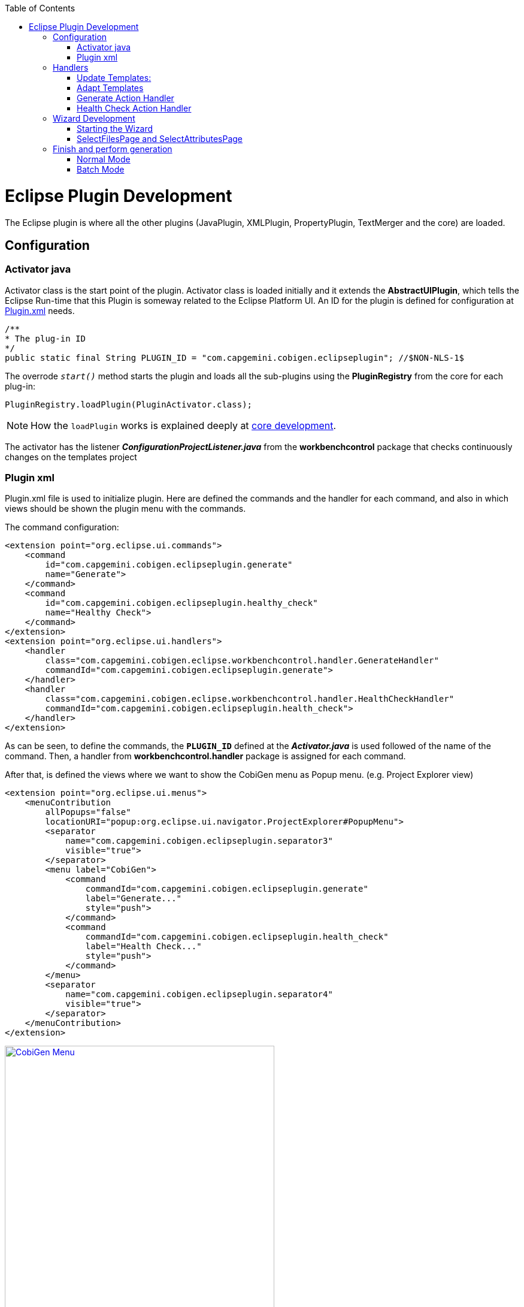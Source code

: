 
:toc: macro
toc::[] 

= Eclipse Plugin Development

The Eclipse plugin is where all the other plugins (JavaPlugin, XMLPlugin, PropertyPlugin, TextMerger and the core) are loaded.

== Configuration

=== Activator java

Activator class is the start point of the plugin. Activator class is loaded initially and it extends the *AbstractUIPlugin*, which tells the Eclipse Run-time that this Plugin is someway related to the Eclipse Platform UI.
An ID for the plugin is defined for configuration at https://github.com/devonfw/tools-cobigen/wiki/Eclipse-Plugin-Development#plugin-xml[Plugin.xml] needs.

[source,java]
/**
* The plug-in ID
*/
public static final String PLUGIN_ID = "com.capgemini.cobigen.eclipseplugin"; //$NON-NLS-1$

The overrode `__start()__` method starts the plugin and loads all the sub-plugins using the *PluginRegistry* from the core for each plug-in:  
[source,java]
PluginRegistry.loadPlugin(PluginActivator.class);

[NOTE]
===============================
How the `loadPlugin` works is explained deeply at https://github.com/devonfw/tools-cobigen/wiki/Core-Development#2-2-loadplugin[core development].
===============================

The activator has the listener *__ConfigurationProjectListener.java__* from the *workbenchcontrol* package that checks continuously changes on the templates project

=== Plugin xml

Plugin.xml file is used to initialize plugin. Here are defined the commands and the handler for each command, and also in which views should be shown the plugin menu with the commands.

The command configuration:

[source,xml]
<extension point="org.eclipse.ui.commands">
    <command
        id="com.capgemini.cobigen.eclipseplugin.generate"
        name="Generate">
    </command>
    <command
        id="com.capgemini.cobigen.eclipseplugin.healthy_check"
        name="Healthy Check">
    </command>
</extension>
<extension point="org.eclipse.ui.handlers">
    <handler
        class="com.capgemini.cobigen.eclipse.workbenchcontrol.handler.GenerateHandler"
        commandId="com.capgemini.cobigen.eclipseplugin.generate">
    </handler>
    <handler
        class="com.capgemini.cobigen.eclipse.workbenchcontrol.handler.HealthCheckHandler"
        commandId="com.capgemini.cobigen.eclipseplugin.health_check">
    </handler>
</extension>

As can be seen, to define the commands, the `*PLUGIN_ID*` defined at the *__Activator.java__* is used followed of the name of the command.  Then, a handler from *workbenchcontrol.handler* package is assigned for each command.

After that, is defined the views where we want to show the CobiGen menu as Popup menu.
(e.g. Project Explorer view)
[source,xml]
<extension point="org.eclipse.ui.menus">
    <menuContribution
        allPopups="false"
        locationURI="popup:org.eclipse.ui.navigator.ProjectExplorer#PopupMenu">
        <separator
            name="com.capgemini.cobigen.eclipseplugin.separator3"
            visible="true">
        </separator>
        <menu label="CobiGen">
            <command
                commandId="com.capgemini.cobigen.eclipseplugin.generate"
                label="Generate..."
                style="push">
            </command>
            <command
                commandId="com.capgemini.cobigen.eclipseplugin.health_check"
                label="Health Check..."
                style="push">
            </command>
        </menu>
        <separator
            name="com.capgemini.cobigen.eclipseplugin.separator4"
            visible="true">
        </separator>
    </menuContribution>
</extension>

image:images/howtos/eclipse-plugin/eclipse-plugin_sshot1.png[CobiGen Menu,width="450",link="images/howtos/eclipse-plugin/eclipse-plugin_sshot1.png"]

== Handlers

The *workbenchcontrol* package provides to the plugin the listener regarding to the templates project, the listener for logging needs and the handler for the two main use cases (Generate and HealthCheck).

=== Update Templates: 
Update Template: Select Entity file and right click, then select cobigen Update Templates after that click on download then download successfully will be come.

=== Adapt Templates

Adapt Template: Select Entity file and right click then select cobigen _Adapt Template_ .If cobigen template jar not available then it download automatically. If Cobigen templates is already then it will override existing template in workspace and click on OK then imported template successfully message will come.

=== Generate Action Handler

The wizard launching is the responsibility of the generate handler (*__GenerateHandler.java__*). In case of Generate action and depending of the input provided for that, the handler will create a JavaGeneratorWrapper or XMlGeneratorWrapper object.
For JavaGeneratorWrapper, if the input is a package or a selection of multiple entity files, the wizard will be launched in batch mode calling the *__GenerateBatchWizard.java__* from the *wizard.generate* package. But if the input is a single entity java class file, it will be launched in normal mode calling the *__GenerateWizard.java__* from the same package.

[NOTE]
===============================
For both Wrapper objects, the inputs will be converted to valid inputs for Freemarker using the *__Xml/JavaInputConverter.java__* from the *generator.xml/java* package.
===============================

image:images/howtos/eclipse-plugin/eclipse-plugin_diag1.png[Diagram 1,width="450",link="images/howtos/eclipse-plugin/eclipse-plugin_diag1.png"]

For XmlGeneratorWrapper, the input must be a single valid XML file. As only has a single file as input, the *__GenerateWizard.java__* will be called.

In summary, this will be the process for the Generate Action before calling the wizard:

image:images/howtos/eclipse-plugin/eclipse-plugin_diag2.png[diagram 2,width="450",link="images/howtos/eclipse-plugin/eclipse-plugin_diag2.png"]

=== Health Check Action Handler

At the case of Health Check action, a success/error dialog is shown instead of a wizard itself. The *__HealtchCheckHandler.java__* will call the execute method of *__HealthCheck.java__* from the *healthcheck* package. That class will test first if the templates project exists at the workspace opening and error dialog if not by throwing and handling the custom exception *__GeneratorProjectNotExistentException.java__* from the *common.exceptions* package.
[source,java]
try {
    // check configuration project existence
    //That method will throw GeneratorProjectNotExistentException
    generatorConfProj = ResourcesPluginUtil.getGeneratorConfigurationProject(); 
    ...
    ..
    .
 } catch (GeneratorProjectNotExistentException e) {
     LOG.warn("Configuration project not found!", e);
     healthyCheckMessage = firstStep + "NOT FOUND!\n"
                           + "=> Please import the configuration project into your workspace as stated in the "
                           + "documentation of CobiGen or in the one of your project.";
     PlatformUIUtil.openErrorDialog(HEALTH_CHECK_DIALOG_TITLE, healthyCheckMessage, null);
}


If the project exists, HealthCheck will test if the __context.xml__ file is valid. In case of invalid, HealthCheck will throw and handle the *InvalidConfigurationException* from the core and check if it is possible to upgrade the version of the xml file, showing an __UPGRADE__ button at the dialog. If the upgrade is not possible, will show a dialog message telling the user to check the __context.xml__ file for errors.
[source,java]
try {
   //The Cobigen constructor will throw the InvalidConfigurationException
   new CobiGen(generatorConfProj.getLocationURI());
    ...
    ..
    .
} catch (InvalidConfigurationException e) {
    healthyCheckMessage = firstStep + "OK.";
    healthyCheckMessage += secondStep + "INVALID!";
    if (generatorConfProj != null) {
        Path configurationProject = Paths.get(generatorConfProj.getLocationURI());
        ContextConfigurationVersion currentVersion = new ContextConfigurationUpgrader()                   
                                                     .resolveLatestCompatibleSchemaVersion(configurationProject);
        if (currentVersion != null) {
            // upgrade possible
            healthyCheckMessage += "\n\nAutomatic upgrade of the context configuration available.\n" + "Detected: "
                                   + currentVersion + " / Currently Supported: "
                                   + ContextConfigurationVersion.getLatest();
            boolean upgraded = openErrorDialogWithContextUpgrade(healthyCheckMessage, configurationProject);
            if (upgraded) {
                // re-run Health Check
                Display.getCurrent().asyncExec(new Runnable() {
                    @Override
                    public void run() {
                        execute();
                    }
                });
            }
            return;
        } else {
            healthyCheckMessage += "\n\nNo automatic upgrade of the context configuration possible. "
                                   + "Maybe just a mistake in the context configuration?";
            healthyCheckMessage += "\n\n=> " + e.getLocalizedMessage();
        }
}

At this point, if all is correct, the user can choose to finish the HealtCheck process or run the Advance Health Check running the *__AdvancedHealthCheck.java__* to check the the validity of template configurations. That check has three steps:

. *Get configuration resources* +
Will get the template configuration file from the template folder corresponding to the input of the plugin provided by the triggers defined at the __contex.xml__ file for that input.

. *Determine current state* +
Will check if the template configuration file exists, if it is accessible and if the version is up-to-date allowing upgrading if not.

. *Show current status to the user* +
Will call the *__AdvancedHealthCheckDialog.java__* showing a dialog with the current state of each configuration template, showing an __UPGRADE__ button if the configuration version can be upgraded.

== Wizard Development
=== Starting the Wizard

To open a wizard, use the *WizardDialog* class from the *org.eclipse.jface.wizard* package.
The plugin does that at *__GenerateHandler.java__* as previously explained https://github.com/devonfw/tools-cobigen/wiki/Eclipse-Plugin-Development#3-1-generate-action-handler[here]:

[source,java]
if (((IStructuredSelection) sel).size() > 1 || (((IStructuredSelection) sel).size() == 1)
     && ((IStructuredSelection) sel).getFirstElement() instanceof IPackageFragment) {
     WizardDialog wiz = new WizardDialog(HandlerUtil.getActiveShell(event),
                        new GenerateBatchWizard(generator));
     wiz.setPageSize(new Point(800, 500));
     wiz.open();
     LOG.info("Generate Wizard (Batchmode) opened.");
} else if (((IStructuredSelection) sel).size() == 1) {
     WizardDialog wiz = new WizardDialog(HandlerUtil.getActiveShell(event), new GenerateWizard(generator));
     wiz.setPageSize(new Point(800, 500));
     wiz.open();
     LOG.info("Generate Wizard opened.");
}
Adapt Template: Select Entity file and right click then select cobigen  Adapt Template.If cobigen template  jar not available then it download automatically.If Cobigen templates is already then it will oveeride existing template in workspace and click on OK then imported template successfully message will come .If Template not available the it automatically 
=== Wizard and WizardPages

The Wizard class from the *org.eclipse.jface.wizard* package provides the functionality to build custom wizards. This class controls the navigation between the different pages and provides the base user interface, for example, an area for error and information messages.

A wizard contains one or several pages of the type *WizardPage*. Such a page is added to a Wizard object via the `__addPage()__` method.

A *WizardPage* must create a new Composite in its `__createControl()__` method. This new Composite must use the Composite of the method parameter as parent. It also must call the `__setControl()__` method with this new Composite as parameter. If this is omitted, Eclipse will throw an error.

On the CobiGen eclipse-plugin project:
image:images/howtos/eclipse-plugin/eclipse-plugin_diag3.png[Diagram 3,width="450",link="images/howtos/eclipse-plugin/eclipse-plugin_diag3.png"]

The WizardPage class defines the `canFlipToNextPage()` and `setPageComplete()` methods to control if the __NEXT__ or the __FINISH__ button in the wizard becomes active.

The Wizard class defines the `canFinish()` method in which you can define if the wizard can be completed. This last method is overrode at *__AbstractGenerateWizard.java__*.

=== SelectFilesPage and SelectAttributesPage

In case that has been launched in batch mode, the wizard only will have the select increment and files page (initialized and configured at *__SelectFilePage.java__* from the package *wizard.common*)

In case of normal mode with an entity java class as input, the wizard will have an optional second page provided for *__SelectAttributesPage.java__* of the package *wizard.generate.common* for selecting attributes of the entity that will be used for the generation. The page is optional because the user can finish the wizard and perform the generation from the first page.

The pages of the CobiGen wizard is composed essentially for container. The containers have a CheckBoxTreeViewer object, a content provider object and a listener (that defines the behavior of the wizard when a check box is checked or unchecked) 

image:images/howtos/eclipse-plugin/eclipse-plugin_diag4.png[Diagram 4,width="450",link="images/howtos/eclipse-plugin/eclipse-plugin_diag4.png"]

==== Select Files Page

The first page (__SelectFilesPage__) is composed by two containers:

. *Left container - Increment Selector* +
* Created as a *CustomizedCheckBoxTreeViewer*
* The content provider is a *SelectIncrementContentProvider*
* Setting the input will upgrade the labels to show
* Set *CheckStateListener* as listener
[source,java]
incrementSelector = new CustomizedCheckboxTreeViewer(containerLeft);
incrementSelector.setContentProvider(new SelectIncrementContentProvider());
incrementSelector.setInput(cobigenWrapper.getAllIncrements());
gd = new GridData(GridData.FILL_BOTH);
gd.grabExcessVerticalSpace = true;
incrementSelector.getTree().setLayoutData(gd);
CheckStateListener checkListener = new CheckStateListener(cobigenWrapper, this, batch);
incrementSelector.addCheckStateListener(checkListener);incrementSelector.expandAll();

. *Right Container - Resources to be generated* +
* Created as *SimulatedCheckBoxTreeViewer* if the Customize button is not enabled or as *CustomizedCheckBoxTreeViewer* if it is.
* *SelectFileContentProvider* as content provider.
* *SelectFileLabelProvider* as label provider
* Generation target project as input
* Set *CheckStateListener* as listener

[NOTE]
===============================
To know how a content provider works check the official documentation http://help.eclipse.org/mars/index.jsp?topic=%2Forg.eclipse.platform.doc.isv%2Freference%2Fapi%2Forg%2Feclipse%2Fjface%2Fviewers%2FITreeContentProvider.html[here].
===============================

==== Select Attributes Page

As previously explained, this page is optional, the user can press the Finish button at the previous page. Nevertheless, this page can only be accessed in case of a single entity file as input, never on batch mode.

The container is composed by a single *CheckBoxTableViewer* with a __SelectAttributesContentProvider__ as content provider and a __SelectAttributesLabelProvider__ as label provider.

== Finish and perform generation

When the user press the Finish button, the generation process will begin. For that, a generation job will be created using as argument a list of templates to be generated retrieving them from the user selection of the first page (Select Files Page).
The generate wizard will use the *__GenerateSelectionJob.java__* or the *__GenerateBatchSelectionJob.java__* for normal mode or batch mode respectively.

image:images/howtos/eclipse-plugin/eclipse-plugin_diag5.png[Diagram 5,width="450",link="images/howtos/eclipse-plugin/eclipse-plugin_diag5.png"]

=== Normal Mode
[source,java]
@Override
protected void generateContents(ProgressMonitorDialog dialog) {
    if (cobigenWrapper instanceof JavaGeneratorWrapper) {
        for (String attr : page2.getUncheckedAttributes()) {
            ((JavaGeneratorWrapper) cobigenWrapper).removeFieldFromModel(attr);
        }
    }
    //Here are retrieved the templates to use for the generation selected at the first page
    GenerateSelectionJob job = new GenerateSelectionJob(cobigenWrapper, page1.getTemplatesToBeGenerated());
    try {
        dialog.run(true, false, job);
    } catch (InvocationTargetException e) {
        LOG.error("An internal error occured while invoking the generation job.", e);
    } catch (InterruptedException e) {
        LOG.warn("The working thread doing the generation job has been interrupted.", e);
    }
}

The `dialog.run(true, false, job)` method will call the `performGeneration()` method from __GenerateSelectionJob.java__

Calling the `generate()` method from the *CobiGenWrapper* will call the method with the same name from the core and the generation will begin.

=== Batch Mode

At batch mode, the generation job will be instantiaed depending if the selection was a container or a multiple files selection.

[source,java]
@Override
protected void generateContents(ProgressMonitorDialog dialog) {
    List<TemplateTo> templatesToBeGenerated = page1.getTemplatesToBeGenerated();
    List<String> templateIds = Lists.newLinkedList();
    for (TemplateTo template : templatesToBeGenerated) {
        templateIds.add(template.getId());
    }
    GenerateBatchSelectionJob job;
    if (container == null) {
        job = new GenerateBatchSelectionJob(cobigenWrapper, cobigenWrapper.getTemplates(templateIds),
                  inputTypes);
    } else {
        job = new GenerateBatchSelectionJob(cobigenWrapper, cobigenWrapper.getTemplates(templateIds),
                  container);
    }
    try {
        dialog.run(true, false, job);
    } catch (InvocationTargetException e) {
        LOG.error("An internal error occured while invoking the generation batch job.", e);
    } catch (InterruptedException e) {
        LOG.warn("The working thread doing the generation job has been interrupted.", e);
    }
}

The `dialog.run(true, false, job)` method will call the `performGeneration()` method from __GenerateBatchSelectionJob.java__